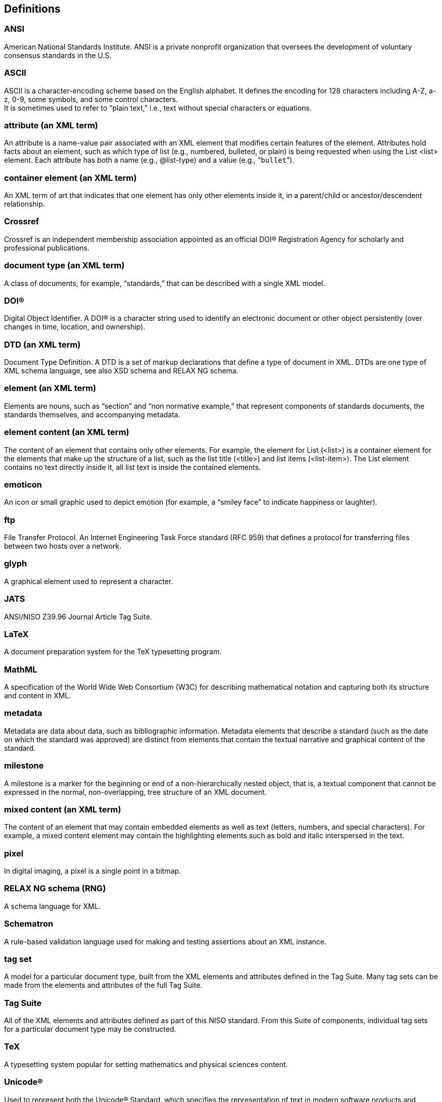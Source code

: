 
[[sec_7]]
[heading=terms and definitions,keeptitle=true]
== Definitions


=== ANSI

American National Standards Institute. ANSI is a private nonprofit organization that oversees the development of voluntary consensus standards in the U.S.

=== ASCII

ASCII is a character-encoding scheme based on the English alphabet. It defines the encoding for 128 characters including A-Z, a-z, 0-9, some symbols, and some control characters. +
It is sometimes used to refer to “plain text,” i.e., text without special characters or equations.

=== attribute (an XML term)

An attribute is a name-value pair associated with an XML element that modifies certain features of the element. Attributes hold facts about an element, such as which type of list (e.g., numbered, bulleted, or plain) is being requested when using the List <list> element. Each attribute has both a name (e.g., @list-type) and a value (e.g., “``bullet``”).

=== container element (an XML term)

An XML term of art that indicates that one element has only other elements inside it, in a parent/child or ancestor/descendent relationship.

=== Crossref

Crossref is an independent membership association appointed as an official DOI® Registration Agency for scholarly and professional publications.

=== document type (an XML term)

A class of documents, for example, “standards,” that can be described with a single XML model.

=== DOI®

Digital Object Identifier. A DOI® is a character string used to identify an electronic document or other object persistently (over changes in time, location, and ownership).

=== DTD (an XML term)

Document Type Definition. A DTD is a set of markup declarations that define a type of document in XML. DTDs are one type of XML schema language, see also XSD schema and RELAX NG schema.

=== element (an XML term)

Elements are nouns, such as “section” and “non normative example,” that represent components of standards documents, the standards themselves, and accompanying metadata.

=== element content (an XML term)

The content of an element that contains only other elements. For example, the element for List (<list>) is a container element for the elements that make up the structure of a list, such as the list title (<title>) and list items (<list-item>). The List element contains no text directly inside it, all list text is inside the contained elements.

=== emoticon

An icon or small graphic used to depict emotion (for example, a “smiley face” to indicate happiness or laughter).

=== ftp

File Transfer Protocol. An Internet Engineering Task Force standard (RFC 959) that defines a protocol for transferring files between two hosts over a network.

=== glyph

A graphical element used to represent a character.

=== JATS

ANSI/NISO Z39.96 Journal Article Tag Suite.

=== LaTeX

A document preparation system for the TeX typesetting program.

=== MathML

A specification of the World Wide Web Consortium (W3C) for describing mathematical notation and capturing both its structure and content in XML.

=== metadata

Metadata are data about data, such as bibliographic information. Metadata elements that describe a standard (such as the date on which the standard was approved) are distinct from elements that contain the textual narrative and graphical content of the standard.

=== milestone

A milestone is a marker for the beginning or end of a non-hierarchically nested object, that is, a textual component that cannot be expressed in the normal, non-overlapping, tree structure of an XML document.

=== mixed content (an XML term)

The content of an element that may contain embedded elements as well as text (letters, numbers, and special characters). For example, a mixed content element may contain the highlighting elements such as bold and italic interspersed in the text.

=== pixel

In digital imaging, a pixel is a single point in a bitmap.

=== RELAX NG schema (RNG)

A schema language for XML.

=== Schematron

A rule-based validation language used for making and testing assertions about an XML instance.

=== tag set

A model for a particular document type, built from the XML elements and attributes defined in the Tag Suite. Many tag sets can be made from the elements and attributes of the full Tag Suite.

=== Tag Suite

All of the XML elements and attributes defined as part of this NISO standard. From this Suite of components, individual tag sets for a particular document type may be constructed.

=== TeX

A typesetting system popular for setting mathematics and physical sciences content.

=== Unicode®

Used to represent both the Unicode® Standard, which specifies the representation of text in modern software products and standards, and The Unicode Consortium, which is the organization responsible for developing and maintaining the Unicode® Standard.

=== Unicode Private Use Area

Blocks of characters that are officially not defined by the Unicode standard but are reserved for an organization’s private use. Users must understand that characters within the private use area must be defined within a system and that they have no meaning outside of that system.

=== URI

Uniform Resource Identifier. An identifier (such as a URL) that may be used as a live link, typically naming a website, such as: https://www.mulberrytech.com[https://www.mulberrytech.com]

=== wrapper element (an XML term)

An element that contains a series of elements that make up a whole unit; it acts as a single wrapper around all the elements that are part of a single logical component.

=== XML (Extensible Markup Language)

A specification of the World Wide Web Consortium (W3C) for creating custom markup languages that enable information systems to share structured information.

=== XML term

A term defined in the XML specification or commonly used by the XML community in the context of XML applications.

=== XSD schema

XML Schema Definition. A recommendation of the World Wide Web Consortium (W3C) that defines a language for creating XML Schemas: https://www.w3.org/TR/xmlschema-1[https://www.w3.org/TR/xmlschema-1]

